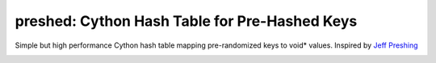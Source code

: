 preshed: Cython Hash Table for Pre-Hashed Keys
**********************************************

Simple but high performance Cython hash table mapping pre-randomized keys to void* values. Inspired by `Jeff Preshing <http://preshing.com/20130107/this-hash-table-is-faster-than-a-judy-array/>`_

.. image:: https://img.shields.io/travis/explosion/preshed/master.svg?style=flat-square
    :target: https://travis-ci.org/explosion/preshed
    :alt: Build Status

.. image:: https://img.shields.io/appveyor/ci/explosion/preshed/master.svg?style=flat-square
    :target: https://ci.appveyor.com/project/explosion/preshed
    :alt: Appveyor Build Status

.. image:: https://img.shields.io/pypi/v/preshed.svg?style=flat-square  
    :target: https://pypi.python.org/pypi/preshed
    :alt: pypi Version


